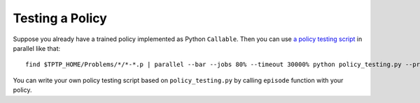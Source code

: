 ..
  Copyright 2021 Boris Shminke

  Licensed under the Apache License, Version 2.0 (the "License");
  you may not use this file except in compliance with the License.
  You may obtain a copy of the License at

      https://www.apache.org/licenses/LICENSE-2.0

  Unless required by applicable law or agreed to in writing, software
  distributed under the License is distributed on an "AS IS" BASIS,
  WITHOUT WARRANTIES OR CONDITIONS OF ANY KIND, either express or implied.
  See the License for the specific language governing permissions and
  limitations under the License.

#################
Testing a Policy
#################

Suppose you already have a trained policy implemented as Python ``Callable``. Then you can use `a policy testing script`_ in parallel like that::

  find $TPTP_HOME/Problems/*/*-*.p | parallel --bar --jobs 80% --timeout 30000% python policy_testing.py --problem_file {} --output_folder TPTP_CNF --step_limit 20

You can write your own policy testing script based on ``policy_testing.py`` by calling ``episode`` function with your policy.

.. _a policy testing script: https://github.com/inpefess/gym-saturation/blob/master/gym_saturation/policy_testing.py
